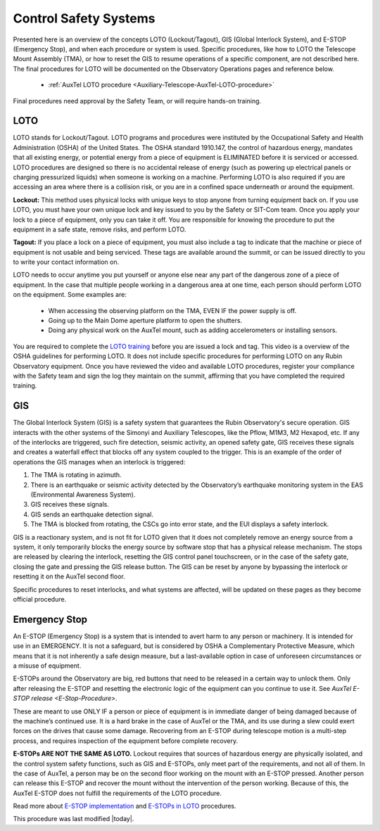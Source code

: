 .. This is a template for operational procedures. Each procedure will have its own sub-directory. This comment may be deleted when the template is copied to the destination.

.. Review the README in this procedure's directory on instructions to contribute.
.. Static objects, such as figures, should be stored in the _static directory. Review the _static/README in this procedure's directory on instructions to contribute.
.. Do not remove the comments that describe each section. They are included to provide guidance to contributors.
.. Do not remove other content provided in the templates, such as a section. Instead, comment out the content and include comments to explain the situation. For example:
	- If a section within the template is not needed, comment out the section title and label reference. Include a comment explaining why this is not required.
    - If a file cannot include a title (surrounded by ampersands (#)), comment out the title from the template and include a comment explaining why this is implemented (in addition to applying the ``title`` directive).

.. Include one Primary Author and list of Contributors (comma separated) between the asterisks (*):
.. |author| replace:: *Alysha Shugart*
.. If there are no contributors, write "none" between the asterisks. Do not remove the substitution.
.. |contributors| replace:: *Giovanni Corvetto*

.. This is the label that can be used as for cross referencing this procedure.
.. Recommended format is "Directory Name"-"Title Name"  -- Spaces should be replaced by hyphens.
.. _Safety-Systems-Control-Safety-Systems:
.. Each section should includes a label for cross referencing to a given area.
.. Recommended format for all labels is "Title Name"-"Section Name" -- Spaces should be replaced by hyphens.
.. To reference a label that isn't associated with an reST object such as a title or figure, you must include the link an explicit title using the syntax :ref:`link text <label-name>`.
.. An error will alert you of identical labels during the build process.

######################
Control Safety Systems
######################

Presented here is an overview of the concepts LOTO (Lockout/Tagout), GIS (Global Interlock System), and E-STOP (Emergency Stop), and when each procedure or system is used. 
Specific procedures, like how to LOTO the Telescope Mount Assembly (TMA), or how to reset the GIS to resume operations of a specific component, are not described here. 
The final procedures for LOTO will be documented on the Observatory Operations pages and reference below.   

    - :ref:`AuxTel LOTO procedure <Auxiliary-Telescope-AuxTel-LOTO-procedure>`

Final procedures need approval by the Safety Team, or will require hands-on training. 

.. _Daytime-Operations-Safety-Control-Safety-Systems-LOTO:

LOTO
====
LOTO stands for Lockout/Tagout. 
LOTO programs and procedures were instituted by the Occupational Safety and Health Administration (OSHA) of the United States. 
The OSHA standard 1910.147, the control of hazardous energy, mandates that all existing energy, or potential energy from a piece of equipment is ELIMINATED before it is serviced or accessed. 
LOTO procedures are designed so there is no accidental release of energy (such as powering up electrical panels or charging pressurized liquids) when someone is working on a machine.
Performing LOTO is also required if you are accessing an area where there is a collision risk, or you are in a confined space underneath or around the equipment.

**Lockout:** This method uses physical locks with unique keys to stop anyone from turning equipment back on. 
If you use LOTO, you must have your own unique lock and key issued to you by the Safety or SIT-Com team. 
Once you apply your lock to a piece of equipment, only you can take it off. 
You are responsible for knowing the procedure to put the equipment in a safe state, remove risks, and perform LOTO. 

**Tagout:** If you place a lock on a piece of equipment, you must also include a tag to indicate that the machine or piece of equipment is not usable and being serviced. 
These tags are available around the summit, or can be issued directly to you to write your contact information on. 

LOTO needs to occur anytime you put yourself or anyone else near any part of the dangerous zone of a piece of equipment. 
In the case that multiple people working in a dangerous area at one time, each person should perform LOTO on the equipment.
Some examples are:

    -	When accessing the observing platform on the TMA, EVEN IF the power supply is off.
    -	Going up to the Main Dome aperture platform to open the shutters.
    -	Doing any physical work on the AuxTel mount, such as adding accelerometers or installing sensors.

You are required to complete the `LOTO training <https://drive.google.com/file/d/1zKtvqbjtLcOuefIXvZ4KTSdCNThznWs9/view?usp=share_link>`_ before you are issued a lock and tag. 
This video is a overview of the OSHA guidelines for performing LOTO.
It does not include specific procedures for performing LOTO on any Rubin Observatory equipment. 
Once you have reviewed the video and available LOTO procedures, register your compliance with the Safety team and sign the log they maintain on the summit, affirming that you have completed the required training. 

.. _Daytime-Operations-Safety-Control-Safety-Systems-GIS:

GIS
===
The Global Interlock System (GIS) is a safety system that guarantees the Rubin Observatory's secure operation. 
GIS interacts with the other systems of the Simonyi and Auxiliary Telescopes, like the Pflow, M1M3, M2 Hexapod, etc.
If any of the interlocks are triggered, such fire detection, seismic activity, an opened safety gate, GIS receives these signals and creates a waterfall effect that blocks off any system coupled to the trigger. 
This is an example of the order of operations the GIS manages when an interlock is triggered:

1.	The TMA is rotating in azimuth.
2.	There is an earthquake or seismic activity detected by the Observatory’s earthquake monitoring system in the EAS (Environmental Awareness System).
3.	GIS receives these signals. 
4.	GIS sends an earthquake detection signal.
5.	The TMA is blocked from rotating, the CSCs go into error state, and the EUI displays a safety interlock.

GIS is a reactionary system, and is not fit for LOTO given that it does not completely remove an energy source from a system, it only temporarily blocks the energy source by software stop that has a physical release mechanism.
The stops are released by clearing the interlock, resetting the GIS control panel touchscreen, or in the case of the safety gate, closing the gate and pressing the GIS release button. 
The GIS can be reset by anyone by bypassing the interlock or resetting it on the AuxTel second floor. 

Specific procedures to reset interlocks, and what systems are affected, will be updated on these pages as they become official procedure. 

.. _Daytime-Operations-Safety-Control-Safety-Systems-Emergency-Stop:

Emergency Stop
==============

An E-STOP (Emergency Stop) is a system that is intended to avert harm to any person or machinery. 
It is intended for use in an EMERGENCY. It is not a safeguard, but is considered by OSHA a Complementary Protective Measure, which means that it is not inherently a safe design measure, but a last-available option in case of unforeseen circumstances or a misuse of equipment. 

E-STOPs around the Observatory are big, red buttons that need to be released in a certain way to unlock them. 
Only after releasing the E-STOP and resetting the electronic logic of the equipment can you continue to use it. 
See `AuxTel E-STOP release <E-Stop-Procedure>`. 

These are meant to use ONLY IF a person or piece of equipment is in immediate danger of being damaged because of the machine’s continued use. 
It is a hard brake in the case of AuxTel or the TMA, and its use during a slew could exert forces on the drives that cause some damage. 
Recovering from an E-STOP during telescope motion is a multi-step process, and requires inspection of the equipment before complete recovery. 

**E-STOPs ARE NOT THE SAME AS LOTO.** 
Lockout requires that sources of hazardous energy are physically isolated, and the control system safety functions, such as GIS and E-STOPs, only meet part of the requirements, and not all of them. 
In the case of AuxTel, a person may be on the second floor working on the mount with an E-STOP pressed. 
Another person can release this E-STOP and recover the mount without the intervention of the person working. 
Because of this, the AuxTel E-STOP does not fulfill the requirements of the LOTO procedure. 

Read more about `E-STOP implementation <https://machinerysafety101.com/2009/03/06/emergency-stop-whats-so-confusing-about-that/>`_ and `E-STOPs in LOTO <https://machinerysafety101.com/2010/11/29/using-e-stops-in-lockout-procedures/>`_ procedures. 


This procedure was last modified |today|.
